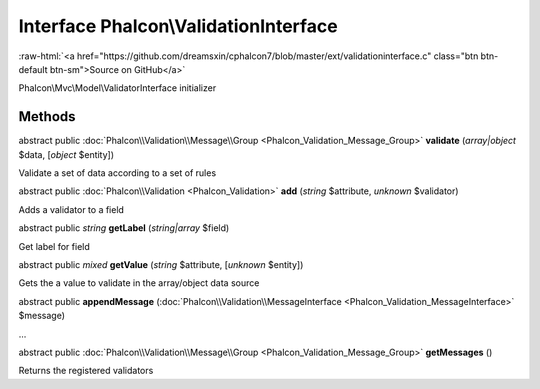 Interface **Phalcon\\ValidationInterface**
==========================================

.. role:: raw-html(raw)
   :format: html

:raw-html:`<a href="https://github.com/dreamsxin/cphalcon7/blob/master/ext/validationinterface.c" class="btn btn-default btn-sm">Source on GitHub</a>`

Phalcon\\Mvc\\Model\\ValidatorInterface initializer


Methods
-------

abstract public :doc:`Phalcon\\Validation\\Message\\Group <Phalcon_Validation_Message_Group>`  **validate** (*array|object* $data, [*object* $entity])

Validate a set of data according to a set of rules



abstract public :doc:`Phalcon\\Validation <Phalcon_Validation>`  **add** (*string* $attribute, *unknown* $validator)

Adds a validator to a field



abstract public *string*  **getLabel** (*string|array* $field)

Get label for field



abstract public *mixed*  **getValue** (*string* $attribute, [*unknown* $entity])

Gets the a value to validate in the array/object data source



abstract public  **appendMessage** (:doc:`Phalcon\\Validation\\MessageInterface <Phalcon_Validation_MessageInterface>` $message)

...


abstract public :doc:`Phalcon\\Validation\\Message\\Group <Phalcon_Validation_Message_Group>`  **getMessages** ()

Returns the registered validators




